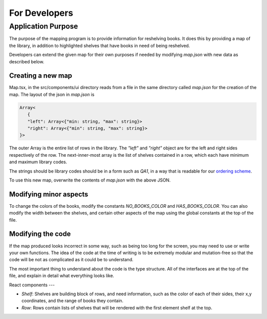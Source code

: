 =====
For Developers
=====

Application Purpose
====

The purpose of the mapping program
is to provide information for reshelving books.
It does this by providing a map of the library, in addition
to highlighted shelves that have books in need of
being reshelved.

Developers can extend the given map for their own purposes
if needed by modifying `map.json` with new data as described
below.

Creating a new map
----

Map.tsx, in the src/components/ui directory reads from a file in the
same directory called `map.json` for the creation of the map.
The layout of the json in `map.json` is

.. code-block:: JavaScript

    Array<
       {
       "left": Array<{"min: string, "max": string}>
       "right": Array<{"min": string, "max": string}>
    }>

The outer Array is the entire list of rows in the library. The
`"left"` and `"right"` object are for the left and right
sides respectively of the row. The next-inner-most array
is the list of shelves contained in a row, which each
have minimum and maximum library codes.

The strings should be library codes should be in a form such as `QA1`, in a way
that is readable for our 
`ordering scheme <https://www.npmjs.com/package/lc_call_number_compare>`_.

To use this new map, overwrite the contents of `map.json` with the above JSON.

Modifying minor aspects
----
To change the colors of the books, modify
the constants `NO_BOOKS_COLOR` and `HAS_BOOKS_COLOR`. You can
also modify the width between the shelves, and certain other aspects
of the map using the global constants at the top of the file.

Modifying the code
----

If the map produced looks incorrect in some way, such as being too long for
the screen, you may need to use or write your own functions. The idea
of the code at the time of writing is to be extremely modular and mutation-free
so that the code will be not as complicated as it could be to understand.

The most important thing to understand about the code is the type structure.
All of the interfaces are at the top of the file, and explain in detail
what everything looks like.


React components
---

- `Shelf`: Shelves are building block of rows, and need
  information, such as the color of each of their sides,
  their x,y coordinates, and the range of books they contain.

- `Row`: Rows contain lists of shelves that will be rendered
  with the first element shelf at the top.

